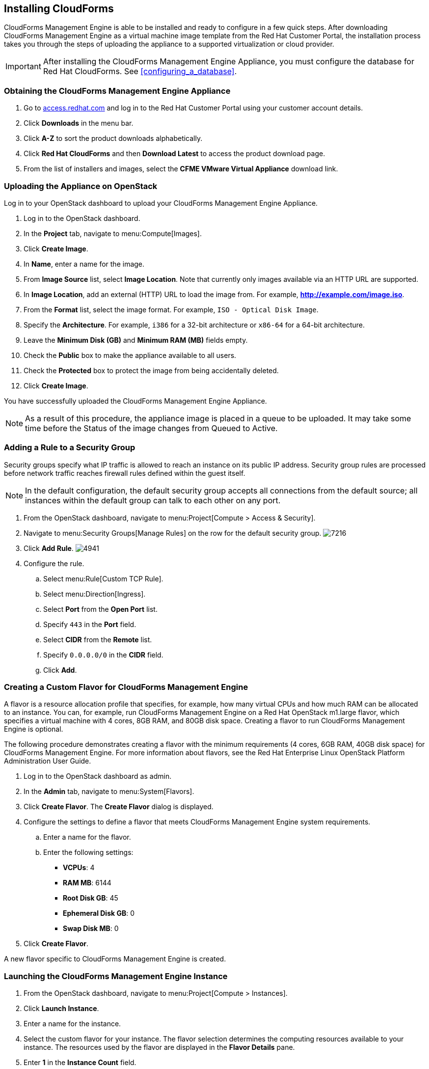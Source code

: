 [[installing-cloudforms]]
== Installing CloudForms

CloudForms Management Engine is able to be installed and ready to configure in a few quick steps. After downloading CloudForms Management Engine as a virtual machine image template from the Red Hat Customer Portal, the installation process takes you through the steps of uploading the appliance to a supported virtualization or cloud provider.

[IMPORTANT]
=======
After installing the CloudForms Management Engine Appliance, you must configure the database for Red Hat CloudForms. See xref:configuring_a_database[].
=======

=== Obtaining the CloudForms Management Engine Appliance

. Go to link:https://access.redhat.com[access.redhat.com] and log in to the Red Hat Customer Portal using your customer account details.
. Click *Downloads* in the menu bar.
. Click *A-Z* to sort the product downloads alphabetically.
. Click *Red Hat CloudForms* and then *Download Latest* to access the product download page.
. From the list of installers and images, select the *CFME VMware Virtual Appliance* download link.

=== Uploading the Appliance on OpenStack

Log in to your OpenStack dashboard to upload your CloudForms Management Engine Appliance.

. Log in to the OpenStack dashboard.
. In the *Project* tab, navigate to menu:Compute[Images].
. Click *Create Image*.
. In *Name*, enter a name for the image.
. From *Image Source* list, select *Image Location*. Note that currently only images available via an HTTP URL are supported.
. In *Image Location*, add an external (HTTP) URL to load the image from.
  For example, *http://example.com/image.iso*.
. From the *Format* list, select the image format. For example, `ISO - Optical Disk Image`.
. Specify the *Architecture*. For example, `i386` for a 32-bit architecture or `x86-64` for a 64-bit architecture.
. Leave the *Minimum Disk (GB)* and *Minimum RAM (MB)* fields empty.
. Check the *Public* box to make the appliance available to all users.
. Check the *Protected* box to protect the image from being accidentally deleted.
. Click *Create Image*.

You have successfully uploaded the CloudForms Management Engine Appliance.

[NOTE]
======
As a result of this procedure, the appliance image is placed in a queue to be uploaded. It may take some time before the Status of the image changes from Queued to Active.
======

=== Adding a Rule to a Security Group

Security groups specify what IP traffic is allowed to reach an instance on its public IP address. Security group rules are processed before network traffic reaches firewall rules defined within the guest itself.


[NOTE]
======
In the default configuration, the default security group accepts all connections from the default source; all instances within the default group can talk to each other on any port.
======

. From the OpenStack dashboard, navigate to menu:Project[Compute > Access & Security].
. Navigate to menu:Security Groups[Manage Rules] on the row for the default security group.
image:7216.png[title="Manage Security Group Rules: default"]
. Click *Add Rule*.
image:4941.png[title="Add Rule Dialog"]
. Configure the rule.
.. Select menu:Rule[Custom TCP Rule].
.. Select menu:Direction[Ingress].
.. Select *Port* from the *Open Port* list.
.. Specify `443` in the *Port* field.
.. Select *CIDR* from the *Remote* list.
.. Specify `0.0.0.0/0` in the *CIDR* field.
.. Click *Add*.

=== Creating a Custom Flavor for CloudForms Management Engine

A flavor is a resource allocation profile that specifies, for example, how many virtual CPUs and how much RAM can be allocated to an instance. You can, for example, run CloudForms Management Engine on a Red Hat OpenStack m1.large flavor, which specifies a virtual machine with 4
cores, 8GB RAM, and 80GB disk space. Creating a flavor to run CloudForms Management Engine is optional.

The following procedure demonstrates creating a flavor with the minimum requirements (4 cores, 6GB RAM, 40GB disk space) for CloudForms Management Engine. For more information about flavors, see the Red Hat Enterprise Linux OpenStack Platform Administration User Guide.

. Log in to the OpenStack dashboard as admin.
. In the *Admin* tab, navigate to menu:System[Flavors].
. Click *Create Flavor*. The *Create Flavor* dialog is displayed.
. Configure the settings to define a flavor that meets CloudForms Management Engine system requirements.
.. Enter a name for the flavor.
.. Enter the following settings:
+
* *VCPUs*: 4
* *RAM MB*: 6144
* *Root Disk GB*: 45
* *Ephemeral Disk GB*: 0
* *Swap Disk MB*: 0
+
. Click *Create Flavor*.

A new flavor specific to CloudForms Management Engine is created.

=== Launching the CloudForms Management Engine Instance

. From the OpenStack dashboard, navigate to menu:Project[Compute > Instances].
. Click *Launch Instance*.
. Enter a name for the instance.
. Select the custom flavor for your instance. The flavor selection determines the computing resources available to your instance. The resources used by the flavor are displayed in the *Flavor Details* pane.
. Enter *1* in the *Instance Count* field.
. Select a boot option from the *Instance Boot Source* list:
+
* *Boot from image* - displays a new field for *Image Name*. Select the image from the drop-down list.
* *Boot from snapshot* - displays a new field for *Instance Snapshot*. Select the snapshot from the drop-down list.
* *Boot from volume* - displays a new field for  *Volume*. Select the volume from the drop-down list.
* *Boot from image (creates a new volume)* - boot from an image and create a volume by choosing *Device Size* and *Device Name* for your volume. Some volumes can be persistent. To ensure the volume is deleted when the instance is deleted, select *Delete on Terminate*.
* *Boot from volume snapshot (creates a new volume)* - boot from volume snapshot and create a new volume by choosing *Volume Snapshot* from the drop-down list and adding a *Device Name* for your volume. Some volumes can be persistent. To ensure the volume is deleted when the instance is deleted, select *Delete on Terminate*.
+
. Click *Networking* and select a network for the instance by clicking the *+* (plus) button for the network from *Available Networks*.
. Click *Launch*.

=== Adding a Floating IP Address

When you create an instance, Red Hat Enterprise Linux OpenStack Platform automatically assigns it a fixed IP address in the network to which the instance belongs. This IP address is permanently associated with the instance until the instance is terminated.

In addition to the fixed address, you can also assign a floating IP address to an instance. Unlike fixed IP addresses, you can modify floating IP addresses associations at any time, regardless of the state of the instances involved.

. At the command-line on your RHEL OpenStack Platform host, create a pool of floating IP addresses using the `nova-manage floating create` command. Replace *IP_BLOCK* with the desired block of IP addresses expressed in CIDR notation.
+
------
$ nova-manage floating create IP_BLOCK  
------
+
. In the *Project* tab, navigate to menu:Compute[Access & Security].
. Click menu:Floating IPs[Allocate IP To Project]. The *Allocate Floating IP* window is displayed.
image:7218.png[title="Allocate Floating IP"]
. Click *Allocate IP* to allocate a floating IP from the pool. The allocated IP address appears in the *Floating IPs* table.
. Select the newly allocated IP address from the *Floating IPs* table.
  Click *Associate* to assign the IP address to a specific instance.
image:7217.png[title="Manage Floating IP Associations"]
. Select an instance with which to associate the floating IP Address.
. Click *Associate* to associate the IP address with the selected instance.

[NOTE]
======
To disassociate a floating IP address from an instance when it is no longer required, click *Release Floating IPs*.
======

